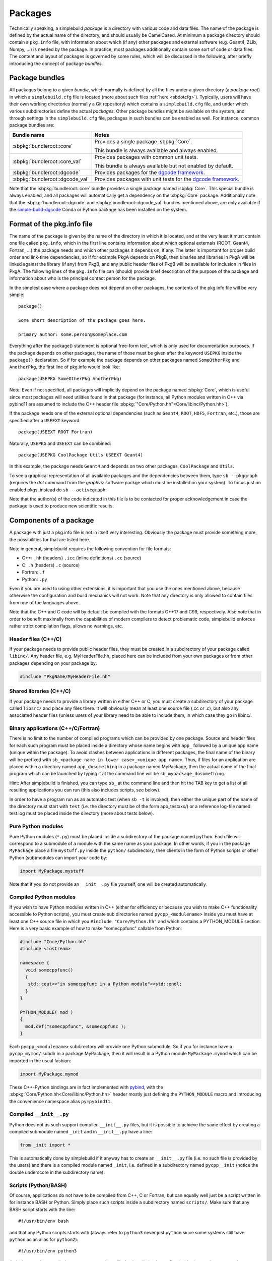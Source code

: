 .. _sbpackages:

********
Packages
********
..
  Note do NOT change the above section title without updating the internal links
  to it as well!

Technically speaking, a simplebuild *package* is a directory with various code
and data files. The name of the package is defined by the actual name of the
directory, and should usually be CamelCased. At minimum a package directory
should contain a ``pkg.info`` file, with information about which (if any) other
packages and external software (e.g. Geant4, ZLib, Numpy, ...) is needed by the
package. In practice, most packages additionally contain some sort of code or
data files. The content and layout of packages is governed by some rules, which
will be discussed in the following, after briefly introducing the concept of
package *bundles*.

Package bundles
===============

All packages belong to a given *bundle*, which normally is defined by all the
files under a given directory (a *package root*) in which a ``simplebuild.cfg``
file is located (more about such files :ref:`here <sbdotcfg>`). Typically, users
will have their own working directories (normally a Git repository) which
contains a ``simplebuild.cfg`` file, and under which various subdirectories define
the actual *packages*. Other package bundles might be available on the system,
and through settings in the ``simplebuild.cfg`` file, packages in such bundles can
be enabled as well. For instance, common package bundles are:

.. list-table::
   :header-rows: 1

   * - Bundle name
     - Notes
   * - :sbpkg:`bundleroot::core`
     - Provides a single package :sbpkg:`Core`.

       This bundle is always available and always enabled.
   * - :sbpkg:`bundleroot::core_val`
     - Provides packages with common unit tests.

       This bundle is always available but not enabled by default.
   * - :sbpkg:`bundleroot::dgcode`
     - Provides packages for the `dgcode framework <https://mctools.github.io/simplebuild-dgcode/>`__.
   * - :sbpkg:`bundleroot::dgcode_val`
     - Provides packages with unit tests for the `dgcode framework <https://mctools.github.io/simplebuild-dgcode/>`__.

Note that the :sbpkg:`bundleroot::core` bundle provides a single package named
:sbpkg:`Core`. This special bundle is always enabled, and all packages will
automatically get a dependency on the :sbpkg:`Core` package. Additionally note
that the :sbpkg:`bundleroot::dgcode` and :sbpkg:`bundleroot::dgcode_val` bundles
mentioned above, are only available if the `simple-build-dgcode
<https://mctools.github.io/simplebuild-dgcode/>`__ Conda or Python package has
been installed on the system.

Format of the pkg.info file
===========================

The name of the package is given by the name of the directory in which it is
located, and at the very least it must contain one file called ``pkg.info``, which
in the first line contains information about which optional externals (ROOT,
Geant4, Fortran, ...) the package needs and which other packages it depends on,
if any. The latter is important for proper build order and link-time
dependencies, so if for example PkgA depends on PkgB, then binaries and
libraries in PkgA will be linked against the library (if any) from PkgB, and any
public header files of PkgB will be available for inclusion in files in PkgA.
The following lines of the ``pkg.info`` file can (should) provide brief
description of the purpose of the package and information about who is the
principal contact person for the package.

In the simplest case where a package does not depend on other packages, the
contents of the pkg.info file will be very simple::

  package()

  Some short description of the package goes here.

  primary author: some.person@someplace.com

Everything after the package() statement is optional free-form text, which is
only used for documentation purposes. If the package depends on other packages,
the name of those must be given after the keyword ``USEPKG`` inside the
``package()`` declaration. So if for example the package depends on other
packages named ``SomeOtherPkg`` and ``AnotherPkg``, the first line of pkg.info
would look like::

  package(USEPKG SomeOtherPkg AnotherPkg)

Note: Even if not specified, all packages will implicitly depend on the package
named :sbpkg:`Core`, which is useful since most packages will need utilities
found in that package (for instance, all Python modules written in C++ via
pybind11 are assumed to include the C++ header file
:sbpkg:`"Core/Python.hh"<Core/libinc/Python.hh>`).

If the package needs one of the external optional dependencies (such as
``Geant4``, ``ROOT``, ``HDF5``, ``Fortran``, etc.), those are specified after a ``USEEXT``
keyword::

  package(USEEXT ROOT Fortran)

Naturally, ``USEPKG`` and ``USEEXT`` can be combined::

  package(USEPKG CoolPackage Utils USEEXT Geant4)

In this example, the package needs ``Geant4`` and depends on two other packages,
``CoolPackage`` and ``Utils``.

To see a graphical representation of all available packages and the dependencies
between them, type ``sb --pkggraph`` (requires the *dot* command from the
*graphviz* software  packge which must be installed on your system). To focus just on
enabled pkgs, instead do ``sb --activegraph``.

Note that the author(s) of the code indicated in this file is to be contacted
for proper acknowledgement in case the package is used to produce new scientific
results.

Components of a package
=======================

A package with just a pkg.info file is not in itself very interesting. Obviously
the package must provide something more, the possibilities for that are listed
here.

Note in general, simplebuild requires the following convention for file formats:

- C++: ``.hh`` (headers) ``.icc`` (inline definitions) ``.cc`` (source)
- C: ``.h`` (headers) ``.c`` (source)
- Fortran: ``.f``
- Python: ``.py``

Even if you are used to using other extensions, it is important that you use the
ones mentioned above, because otherwise the configuration and build mechanics
will not work. Note that any directory is only allowed to contain files from one
of the languages above.

Note that the C++ and C code will by default be compiled with the formats C++17
and C99, respectively. Also note that in order to benefit maximally from the
capabilities of modern compilers to detect problematic code, simplebuild
enforces rather strict compilation flags, allows no warnings, etc.

Header files (C++/C)
--------------------

If your package needs to provide public header files, they must be created in a
subdirectory of your package called ``libinc/``. Any header file,
e.g. MyHeaderFile.hh, placed here can be included from your own packages or from
other packages depending on your package by:

.. code-block:: c++

  #include "PkgName/MyHeaderFile.hh"

Shared libraries (C++/C)
------------------------

If your package needs to provide a library written in either C++ or C, you must
create a subdirectory of your package called ``libsrc/`` and place any files
there. It will obviously mean at least one source file (.cc or .c), but also any
associated header files (unless users of your library need to be able to include
them, in which case they go in libinc/.

Binary applications (C++/C/Fortran)
-----------------------------------

There is no limit to the number of compiled programs which can be provided by
one package. Source and header files for each such program must be placed inside
a directory whose name begins with ``app_`` followed by a unique app name (unique
within the package). To avoid clashes between applications in different
packages, the final name of the binary will be prefixed with ``sb_<package name
in lower case>_<unique app name>``. Thus, if files for an application are placed
within a directory named ``app_dosomething`` in a package named MyPackage, then the
actual name of the final program which can be launched by typing it at the
command line will be ``sb_mypackage_dosomething``.

Hint: After simplebuild is finished, you can type ``sb_`` at the command line and
then hit the TAB key to get a list of all resulting applications you can run
(this also includes scripts, see below).

In order to have a program run as an automatic test (when ``sb -t`` is invoked),
then either the unique part of the name of the directory must start with
``test`` (i.e. the directory must be of the form app_testxxx/) or a reference
log-file named test.log must be placed inside the directory (more about tests
below).

Pure Python modules
-------------------

Pure Python modules (``*.py``) must be placed inside a subdirectory of the package
named ``python``. Each file will correspond to a submodule of a module with the
same name as your package. In other words, if you in the package ``MyPackage``
place a file ``mystuff.py`` inside the ``python/`` subdirectory, then clients in the
form of Python scripts or other Python (sub)modules can import your code by:

.. code-block:: python

  import MyPackage.mystuff

Note that if you do not provide an ``__init__.py`` file yourself, one will be
created automatically.

Compiled Python modules
-----------------------

If you wish to have Python modules written in C++ (either for efficiency or
because you wish to make C++ functionality accessible to Python scripts), you
must create sub directories named ``pycpp_<modulename>`` Inside you must have at
least one C++ source file in which you ``#include "Core/Python.hh"`` and which contains
a PYTHON_MODULE section. Here is a very basic example of how to make
"somecppfunc" callable from Python:

.. code-block:: C++

  #include "Core/Python.hh"
  #include <iostream>

  namespace {
    void somecppfunc()
    {
     std::cout<<"in somecppfunc in a Python module"<<std::endl;
    }
  }

  PYTHON_MODULE( mod )
  {
    mod.def("somecppfunc", &somecppfunc );
  }

Each ``pycpp_<modulename>`` subdirectory will provide one Python submodule. So
if you for instance have a ``pycpp_mymod/`` subdir in a package MyPackage, then it
will result in a Python module ``MyPackage.mymod`` which can be imported in the
usual fashion:

.. code-block:: python

  import MyPackage.mymod

These C++-Python bindings are in fact implemented with `pybind
<https://pybind11.readthedocs.io/en/stable/basics.html>`_, with the
:sbpkg:`Core/Python.hh<Core/libinc/Python.hh>` header mostly just defining the
``PYTHON_MODULE`` macro and introducing the convenience namespace alias
``py=pybind11``.


Compiled ``__init__.py``
------------------------

Python does not as such support compiled ``__init__.py`` files, but it is
possible to achieve the same effect by creating a compiled submodule named
``_init`` and in ``__init__.py`` have a line:

.. code-block:: python

  from _init import *

This is automatically done by simplebuild if it anyway has to create an
``__init__.py`` file (i.e. no such file is provided by the users) and there is a
compiled module named ``_init``, i.e. defined in a subdirectory named
``pycpp__init`` (notice the double underscore in the subdirectory name).

Scripts (Python/BASH)
---------------------

Of course, applications do not have to be compiled from C++, C or Fortran, but
can equally well just be a script written in for instance BASH or Python. Simply
place such scripts inside a subdirectory named ``scripts/``. Make sure that any
BASH script starts with the line::

  #!/usr/bin/env bash

and that any Python scripts starts with (always refer to ``python3`` never just
``python`` since some systems still have ``python`` as an alias for ``python2``)::

  #!/usr/bin/env python3

As is the case for compiled programs, any scripts will after installation be
prefixed with ``sb_<package name in lowercase>_``.

As is also the case for compiled programs, any scripts can be marked as being a
test (to run when ``sb -t`` is invoked) by either prefixing their file names
with the word ``test`` or by placing a reference log file next to them. For
example if the script is placed in a file ``scripts/myscript`` in the package
MyPkg, then it will be able to be invoked after build by typing
``sb_mypkg_myscript`` and any test reference log file must be placed in
``scripts/myscript.log``.

Data files
----------

In addition to code in the form of programs, scripts, header files and Python
modules, packages can make any kind of data file accessible to programs by
placing data files in the ``data/`` subdirectory.

This could for example be small data files to be used for input to various
tests, but do note that Git repositories are **NOT** suitable for large files,
especially not when binary. Thus, try to keep files in the ``data/`` directory
less than O(100 kilobytes) if you are working in a shared Git repository.

Data files will be available at a path given by:
``$SBLD_DATA_DIR/<packagename>/<datafilename>``

Utilities are also provided by the sbpkg:`Core` package for constructing such
file paths from C++, Python or BASH as the following examples of how to find the
file ``somefile.mcpl`` from the package ``MyPackage`` show:

* **Locating data files from C++**:

  .. code-block:: C++

    #include "Core/FindData.hh"
    //...
    std::string datafile = Core::findData("MyPackage","somefile.mcpl");

* **Locating data files from Python**:

  .. code-block:: python

    #option A (returns pathlib.Path):
    import Core.FindData3
    datafile = Core.FindData3("MyPackage","somefile.mcpl")
    #option B (returns str):
    import Core.FindData
    datafile = Core.FindData("MyPackage","somefile.mcpl")

* **Locating data files from the command line**:

  .. code-block:: bash

    #option A:
    DATAFILE="$SBLD_DATA_DIR/MyPackage/somefile.mcpl"
    #option B:
    DATAFILE=$(sb_core_finddata MyPackage somefile.mcpl)

.. _sbtests:

Tests
-----

As mentioned above, programs, either in the form of compiled C++/C/Fortran
programs or Python/BASH scripts can be marked as "tests" and optionally
reference log files can be provided. This serves the very important purpose on
being able to validate the functionality of our code. This is super useful in at
least two typical scenarios:

* After making changes to code, one can quickly validate that they did not break
  existing functionality. And if something was broken, tests are hopefully
  fine-grained enough that one immediately can figure out what went wrong.
* When installing the software on a new platform (i.e. a new flavour of Linux or
  OSX, or new versions of e.g. compilers, Geant4 or ROOT).

Of course, for the above goals to be achieved, it is important to have a high
test coverage. I.e. most packages should have one or two tests which very
quickly can test the basic functionality provided by the package. It does not
have to take a lot of time to develop a test, since most of the time you will
anyway have created small scripts and programs during development of a
package. Simply tidy them up a bit and mark them as a test.

If you do **not** provide a test, then you can't really complain if someone else
working on the same project makes some changes which negatively influences the
behaviour of your code. Their changes might after all have been done somewhere
which seems to be unrelated, and they might not even have considered to
double-check that your code still works afterwards. Heck, they might not even
know the purpose of your code well enough to test it.

In conclusion, tests ensure:

-  Code quality, efficient use of manpower.
-  Ability for many people to work together without friction.
-  Ability to quickly validate installations on new platforms.

Any application or script whose invokable name (apart from the
``sb_<packagename>_`` part) starts with the word ``test`` will be marked as a
test, and so will any application or script who has a reference log-file
provided (either a ``test.log`` file in the ``app_XXX/`` directory or a
``scripts/myscript.log`` file for a script named ``scripts/myscript``). Tests
consists of two parts: first of all, it must finish with an exit code of 0, and
second of all those tests which have a reference log-file must give the same
output as that given in the log-file. Thus, do not print out pointer addresses
or absolute file-paths in a test with a reference log, since those will change
spuriously between invocations and when your package code was checked out in
different locations.

Ideally, tests should run in "a few seconds", to keep the combined running time
within a practical and comfortable range.
